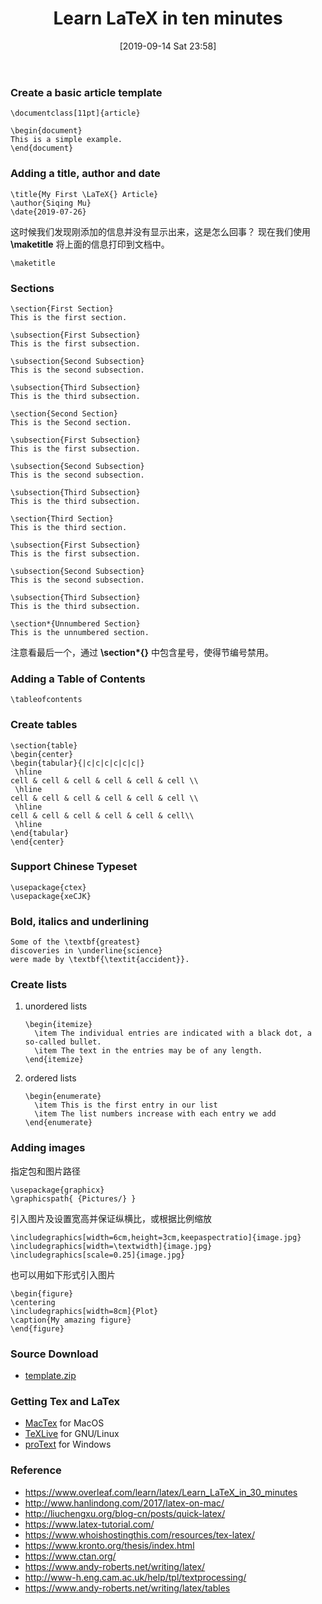 #+TITLE: Learn LaTeX in ten minutes
#+DATE: [2019-09-14 Sat 23:58]

*** Create a basic article template

#+BEGIN_EXAMPLE
\documentclass[11pt]{article}

\begin{document}
This is a simple example.
\end{document}
#+END_EXAMPLE

*** Adding a title, author and date

#+BEGIN_EXAMPLE
\title{My First \LaTeX{} Article}                                                                           
\author{Siqing Mu}
\date{2019-07-26}
#+END_EXAMPLE

这时候我们发现刚添加的信息并没有显示出来，这是怎么回事？
现在我们使用 *\maketitle* 将上面的信息打印到文档中。

#+BEGIN_EXAMPLE
\maketitle
#+END_EXAMPLE

*** Sections

#+BEGIN_EXAMPLE
\section{First Section}                                                                                         
This is the first section.
                                                                                                                                                                   
\subsection{First Subsection}                                                                                  
This is the first subsection. 

\subsection{Second Subsection}                                                                                  
This is the second subsection. 

\subsection{Third Subsection}                                                                                  
This is the third subsection. 
                                                                                                              
\section{Second Section}                                                                                       
This is the Second section.                                                                                                                  
        
\subsection{First Subsection}                                                                                  
This is the first subsection. 

\subsection{Second Subsection}                                                                                  
This is the second subsection. 

\subsection{Third Subsection}                                                                                  
This is the third subsection. 
                                                                                                            
\section{Third Section} 
This is the third section.

\subsection{First Subsection}                                                                                  
This is the first subsection. 

\subsection{Second Subsection}                                                                                  
This is the second subsection. 

\subsection{Third Subsection}                                                                                  
This is the third subsection. 
                   
\section*{Unnumbered Section}                                                                               
This is the unnumbered section.
#+END_EXAMPLE

注意看最后一个，通过 *\section*{}* 中包含星号，使得节编号禁用。

*** Adding a Table of Contents

#+BEGIN_EXAMPLE
\tableofcontents
#+END_EXAMPLE
*** Create tables

#+BEGIN_EXAMPLE
\section{table}
\begin{center}
\begin{tabular}{|c|c|c|c|c|c|}
 \hline
cell & cell & cell & cell & cell & cell \\
 \hline
cell & cell & cell & cell & cell & cell \\
 \hline
cell & cell & cell & cell & cell & cell\\
 \hline
\end{tabular}
\end{center}
#+END_EXAMPLE

*** Support Chinese Typeset

#+BEGIN_EXAMPLE
\usepackage{ctex}
\usepackage{xeCJK}
#+END_EXAMPLE

*** Bold, italics and underlining

#+BEGIN_EXAMPLE
Some of the \textbf{greatest}
discoveries in \underline{science} 
were made by \textbf{\textit{accident}}.
#+END_EXAMPLE

*** Create lists
**** unordered lists
#+BEGIN_EXAMPLE
\begin{itemize}
  \item The individual entries are indicated with a black dot, a so-called bullet.
  \item The text in the entries may be of any length.
\end{itemize}
#+END_EXAMPLE
**** ordered lists
#+BEGIN_EXAMPLE
\begin{enumerate}
  \item This is the first entry in our list
  \item The list numbers increase with each entry we add
\end{enumerate}
#+END_EXAMPLE

*** Adding images
指定包和图片路径
#+BEGIN_EXAMPLE
\usepackage{graphicx}
\graphicspath{ {Pictures/} }
#+END_EXAMPLE

引入图片及设置宽高并保证纵横比，或根据比例缩放
#+BEGIN_EXAMPLE
\includegraphics[width=6cm,height=3cm,keepaspectratio]{image.jpg}
\includegraphics[width=\textwidth]{image.jpg}
\includegraphics[scale=0.25]{image.jpg}
#+END_EXAMPLE

也可以用如下形式引入图片
#+BEGIN_EXAMPLE
\begin{figure}
\centering
\includegraphics[width=8cm]{Plot}
\caption{My amazing figure}
\end{figure}
#+END_EXAMPLE

*** Source Download
+ [[file:../../resource/template.zip][template.zip]]
*** Getting Tex and LaTex
+ [[http://tug.org/mactex/][MacTex]] for MacOS
+ [[https://www.tug.org/texlive/][TeXLive]] for GNU/Linux
+ [[https://www.tug.org/protext/][proText]] for Windows

*** Reference

+ https://www.overleaf.com/learn/latex/Learn_LaTeX_in_30_minutes
+ http://www.hanlindong.com/2017/latex-on-mac/
+ http://liuchengxu.org/blog-cn/posts/quick-latex/
+ https://www.latex-tutorial.com/
+ https://www.whoishostingthis.com/resources/tex-latex/
+ https://www.kronto.org/thesis/index.html
+ https://www.ctan.org/
+ https://www.andy-roberts.net/writing/latex/
+ http://www-h.eng.cam.ac.uk/help/tpl/textprocessing/
+ https://www.andy-roberts.net/writing/latex/tables
